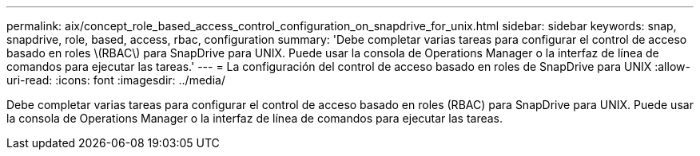 ---
permalink: aix/concept_role_based_access_control_configuration_on_snapdrive_for_unix.html 
sidebar: sidebar 
keywords: snap, snapdrive, role, based, access, rbac, configuration 
summary: 'Debe completar varias tareas para configurar el control de acceso basado en roles \(RBAC\) para SnapDrive para UNIX. Puede usar la consola de Operations Manager o la interfaz de línea de comandos para ejecutar las tareas.' 
---
= La configuración del control de acceso basado en roles de SnapDrive para UNIX
:allow-uri-read: 
:icons: font
:imagesdir: ../media/


[role="lead"]
Debe completar varias tareas para configurar el control de acceso basado en roles (RBAC) para SnapDrive para UNIX. Puede usar la consola de Operations Manager o la interfaz de línea de comandos para ejecutar las tareas.
